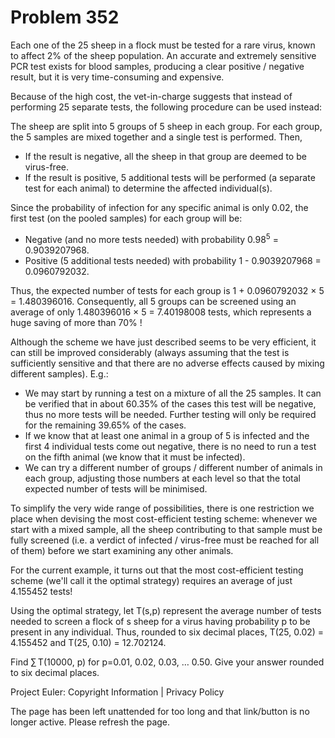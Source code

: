 *   Problem 352

   Each one of the 25 sheep in a flock must be tested for a rare virus, known
   to affect 2% of the sheep population. An accurate and extremely sensitive
   PCR test exists for blood samples, producing a clear positive / negative
   result, but it is very time-consuming and expensive.

   Because of the high cost, the vet-in-charge suggests that instead of
   performing 25 separate tests, the following procedure can be used instead:

   The sheep are split into 5 groups of 5 sheep in each group. For each
   group, the 5 samples are mixed together and a single test is performed.
   Then,

     * If the result is negative, all the sheep in that group are deemed to
       be virus-free.
     * If the result is positive, 5 additional tests will be performed (a
       separate test for each animal) to determine the affected
       individual(s).

   Since the probability of infection for any specific animal is only 0.02,
   the first test (on the pooled samples) for each group will be:

     * Negative (and no more tests needed) with probability 0.98^5 =
       0.9039207968.
     * Positive (5 additional tests needed) with probability 1 - 0.9039207968
       = 0.0960792032.

   Thus, the expected number of tests for each group is 1 + 0.0960792032 × 5
   = 1.480396016.
   Consequently, all 5 groups can be screened using an average of only
   1.480396016 × 5 = 7.40198008 tests, which represents a huge saving of more
   than 70% !

   Although the scheme we have just described seems to be very efficient, it
   can still be improved considerably (always assuming that the test is
   sufficiently sensitive and that there are no adverse effects caused by
   mixing different samples). E.g.:

     * We may start by running a test on a mixture of all the 25 samples. It
       can be verified that in about 60.35% of the cases this test will be
       negative, thus no more tests will be needed. Further testing will only
       be required for the remaining 39.65% of the cases.
     * If we know that at least one animal in a group of 5 is infected and
       the first 4 individual tests come out negative, there is no need to
       run a test on the fifth animal (we know that it must be infected).
     * We can try a different number of groups / different number of animals
       in each group, adjusting those numbers at each level so that the total
       expected number of tests will be minimised.

   To simplify the very wide range of possibilities, there is one restriction
   we place when devising the most cost-efficient testing scheme: whenever we
   start with a mixed sample, all the sheep contributing to that sample must
   be fully screened (i.e. a verdict of infected / virus-free must be reached
   for all of them) before we start examining any other animals.

   For the current example, it turns out that the most cost-efficient testing
   scheme (we'll call it the optimal strategy) requires an average of just
   4.155452 tests!

   Using the optimal strategy, let T(s,p) represent the average number of
   tests needed to screen a flock of s sheep for a virus having probability p
   to be present in any individual.
   Thus, rounded to six decimal places, T(25, 0.02) = 4.155452 and T(25,
   0.10) = 12.702124.

   Find ∑ T(10000, p) for p=0.01, 0.02, 0.03, ... 0.50.
   Give your answer rounded to six decimal places.

   Project Euler: Copyright Information | Privacy Policy

   The page has been left unattended for too long and that link/button is no
   longer active. Please refresh the page.
